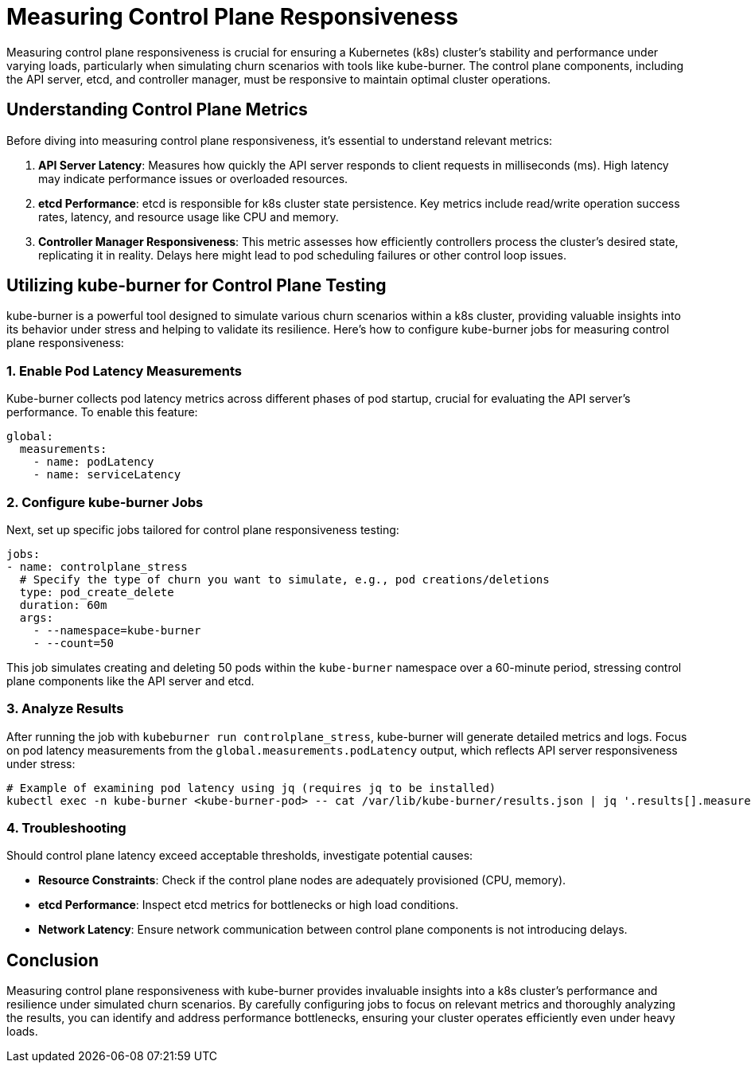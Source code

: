 = Measuring Control Plane Responsiveness

Measuring control plane responsiveness is crucial for ensuring a Kubernetes (k8s) cluster's stability and performance under varying loads, particularly when simulating churn scenarios with tools like kube-burner. The control plane components, including the API server, etcd, and controller manager, must be responsive to maintain optimal cluster operations.

## Understanding Control Plane Metrics

Before diving into measuring control plane responsiveness, it's essential to understand relevant metrics:

1. **API Server Latency**: Measures how quickly the API server responds to client requests in milliseconds (ms). High latency may indicate performance issues or overloaded resources.
   
2. **etcd Performance**: etcd is responsible for k8s cluster state persistence. Key metrics include read/write operation success rates, latency, and resource usage like CPU and memory.

3. **Controller Manager Responsiveness**: This metric assesses how efficiently controllers process the cluster's desired state, replicating it in reality. Delays here might lead to pod scheduling failures or other control loop issues.

## Utilizing kube-burner for Control Plane Testing

kube-burner is a powerful tool designed to simulate various churn scenarios within a k8s cluster, providing valuable insights into its behavior under stress and helping to validate its resilience. Here’s how to configure kube-burner jobs for measuring control plane responsiveness:

### 1. Enable Pod Latency Measurements

Kube-burner collects pod latency metrics across different phases of pod startup, crucial for evaluating the API server's performance. To enable this feature:

```yaml
global:
  measurements:
    - name: podLatency
    - name: serviceLatency
```

### 2. Configure kube-burner Jobs

Next, set up specific jobs tailored for control plane responsiveness testing:

```yaml
jobs:
- name: controlplane_stress
  # Specify the type of churn you want to simulate, e.g., pod creations/deletions
  type: pod_create_delete
  duration: 60m
  args:
    - --namespace=kube-burner
    - --count=50
```

This job simulates creating and deleting 50 pods within the `kube-burner` namespace over a 60-minute period, stressing control plane components like the API server and etcd.

### 3. Analyze Results

After running the job with `kubeburner run controlplane_stress`, kube-burner will generate detailed metrics and logs. Focus on pod latency measurements from the `global.measurements.podLatency` output, which reflects API server responsiveness under stress:

```shell
# Example of examining pod latency using jq (requires jq to be installed)
kubectl exec -n kube-burner <kube-burner-pod> -- cat /var/lib/kube-burner/results.json | jq '.results[].measurements[] | select(.name == "podLatency") | .values'
```

### 4. Troubleshooting

Should control plane latency exceed acceptable thresholds, investigate potential causes:

- **Resource Constraints**: Check if the control plane nodes are adequately provisioned (CPU, memory).
- **etcd Performance**: Inspect etcd metrics for bottlenecks or high load conditions.
- **Network Latency**: Ensure network communication between control plane components is not introducing delays.

## Conclusion

Measuring control plane responsiveness with kube-burner provides invaluable insights into a k8s cluster's performance and resilience under simulated churn scenarios. By carefully configuring jobs to focus on relevant metrics and thoroughly analyzing the results, you can identify and address performance bottlenecks, ensuring your cluster operates efficiently even under heavy loads.
